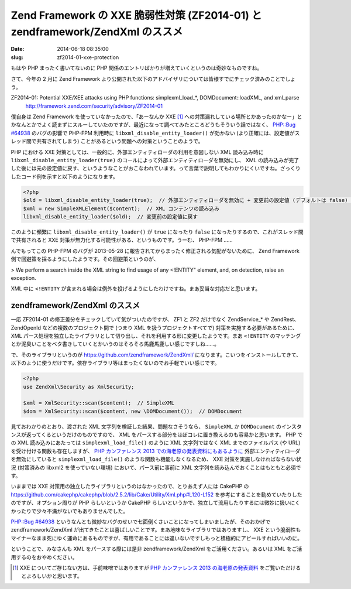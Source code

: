 ==============================================================================
Zend Framework の XXE 脆弱性対策 (ZF2014-01) と zendframework/ZendXml のススメ
==============================================================================

:date: 2014-06-18 08:35:00
:slug: zf2014-01-xxe-protection

もはや PHP まったく書いてないのに PHP 関係のエントリばかりが増えていくというのは奇妙なものですね。

さて、今年の 2 月に Zend Framework より公開された以下のアドバイザリについては皆様すでにチェック済みのことでしょう。

ZF2014-01: Potential XXE/XEE attacks using PHP functions: simplexml_load_*, DOMDocument::loadXML, and xml_parse
    http://framework.zend.com/security/advisory/ZF2014-01

僕自身は Zend Framework を使っていなかったので、「あーなんか XXE [#]_ への対策漏れしている場所とかあったのかなー」とかなんとかでよく読まずにスルーしていたのですが、最近になって調べてみたところどうもそういう話ではなく、 `PHP::Bug #64938 <https://bugs.php.net/bug.php?id=64938>`_ のバグの影響で PHP-FPM 利用時に ``libxml_disable_entity_loader()`` が効かない (より正確には、設定値がスレッド間で共有されてしまう) ことがあるという問題への対策ということのようで。

PHP における XXE 対策としては、一般的に、外部エンティティローダの利用を意図しない XML 読み込み時に ``libxml_disable_entity_loader(true)`` のコールによって外部エンティティローダを無効にし、 XML の読み込みが完了した後には元の設定値に戻す、というようなことがおこなわれています。って言葉で説明してもわかりにくいですね。ざっくりしたコード例を示すと以下のようになります。

.. code-block:: php

    <?php
    $old = libxml_disable_entity_loader(true);  // 外部エンティティローダを無効に + 変更前の設定値 (デフォルトは false) を取得
    $xml = new SimpleXMLElement($content);  // XML コンテンツの読み込み
    libxml_disable_entity_loader($old);  // 変更前の設定値に戻す

このように頻繁に ``libxml_disable_entity_loader()`` が ``true`` になったり ``false`` になったりするので、これがスレッド間で共有されると XXE 対策が無力化する可能性がある、というものです。うーむ、 PHP-FPM ……

んでもってこの PHP-FPM のバグが 2013-05-28 に報告されてからまったく修正される気配がないために、 Zend Framework 側で回避策を採るようにしたようです。その回避策というのが、

> We perform a search inside the XML string to find usage of any <!ENTITY" element, and, on detection, raise an exception.

XML 中に ``<!ENTITY`` が含まれる場合は例外を投げるようにしたわけですね。まあ妥当な対応だと思います。

zendframework/ZendXml のススメ
==============================

一応 ZF2014-01 の修正差分をチェックしていて気がついたのですが、 ZF1 と ZF2 だけでなく ZendService_* や ZendRest、ZendOpenId などの複数のプロジェクト間で (つまり XML を扱うプロジェクトすべてで) 対策を実施する必要があるために、 XML パース処理を独立したライブラリとして切り出し、それを利用する形に変更したようです。まあ ``<!ENTITY`` のマッチングとか泥臭いことをベタ書きしていくとかいうのはそろそろ馬鹿馬鹿しい感じですしね……。

で、そのライブラリというのが https://github.com/zendframework/ZendXml/ になります。こいつをインストールしてきて、以下のように使うだけです。依存ライブラリ等はまったくないのでお手軽でいい感じです。

.. code-block:: php

    <?php
    use ZendXml\Security as XmlSecurity;

    $xml = XmlSecurity::scan($content);  // SimpleXML
    $dom = XmlSecurity::scan($content, new \DOMDocument());  // DOMDocument

見ておわかりのとおり、渡された XML 文字列を検証した結果、問題なさそうなら、 ``SimpleXML`` か ``DOMDocument`` のインスタンスが返ってくるというだけのものですので、 XML をパースする部分をほぼコレに置き換えるのも容易かと思います。 PHP での XML 読み込みにあたっては ``simplexml_load_file()`` のように XML 文字列ではなく XML までのファイルパス (や URL) を受け付ける関数も存在しますが、 `PHP カンファレンス 2013 での海老原の発表資料にもあるように <http://www.slideshare.net/ebihara/phpcon-2013xmlphpvuln/78>`_ 外部エンティティローダを無効にしていると ``simplexml_load_file()`` のような関数も機能しなくなるため、 XXE 対策を実施しなければならない状況 (対策済みの libxml2 を使っていない環境) において、パース前に事前に XML 文字列を読み込んでおくことはもともと必須です。

いままでは XXE 対策用の独立したライブラリというのはなかったので、とりあえず人には CakePHP の https://github.com/cakephp/cakephp/blob/2.5.2/lib/Cake/Utility/Xml.php#L120-L152 を参考にすることを勧めていたりしたのですが、オプション周りが PHP らしいというか CakePHP らしいというかで、独立して流用したりするには微妙に扱いにくかったりで少々不満がないでもありませんでした。

`PHP::Bug #64938 <https://bugs.php.net/bug.php?id=64938>`_ というなんとも微妙なバグのせいで七面倒くさいことになってしまいましたが、そのおかげで zendframework/ZendXml が出てきたことは喜ばしいことです。まあ地味なライブラリではありますし、 XXE という脆弱性もマイナーなまま死にゆく運命にあるものですが、有用であることには違いないですしもっと積極的にアピールすればいいのに。

ということで、みなさんも XML をパースする際には是非 zendframework/ZendXml をご活用ください。あるいは XML をご活用するのをおやめください。

.. [#] XXE についてご存じない方は、手前味噌ではありますが `PHP カンファレンス 2013 の海老原の発表資料 <http://www.slideshare.net/ebihara/phpcon-2013xmlphpvuln>`_ をご覧いただけるとよろしいかと思います。
